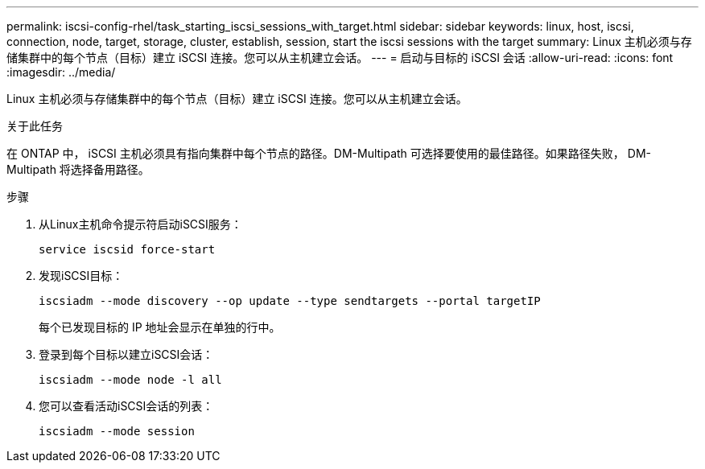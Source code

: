 ---
permalink: iscsi-config-rhel/task_starting_iscsi_sessions_with_target.html 
sidebar: sidebar 
keywords: linux, host, iscsi, connection, node, target, storage, cluster, establish, session, start the iscsi sessions with the target 
summary: Linux 主机必须与存储集群中的每个节点（目标）建立 iSCSI 连接。您可以从主机建立会话。 
---
= 启动与目标的 iSCSI 会话
:allow-uri-read: 
:icons: font
:imagesdir: ../media/


[role="lead"]
Linux 主机必须与存储集群中的每个节点（目标）建立 iSCSI 连接。您可以从主机建立会话。

.关于此任务
在 ONTAP 中， iSCSI 主机必须具有指向集群中每个节点的路径。DM-Multipath 可选择要使用的最佳路径。如果路径失败， DM-Multipath 将选择备用路径。

.步骤
. 从Linux主机命令提示符启动iSCSI服务：
+
`service iscsid force-start`

. 发现iSCSI目标：
+
`iscsiadm --mode discovery --op update --type sendtargets --portal targetIP`

+
每个已发现目标的 IP 地址会显示在单独的行中。

. 登录到每个目标以建立iSCSI会话：
+
`iscsiadm --mode node -l all`

. 您可以查看活动iSCSI会话的列表：
+
`iscsiadm --mode session`


